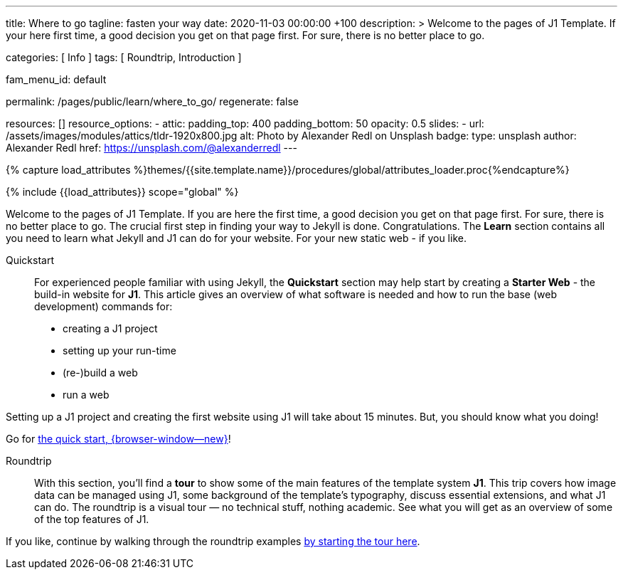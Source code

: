 ---
title:                                  Where to go
tagline:                                fasten your way
date:                                   2020-11-03 00:00:00 +100
description: >
                                        Welcome to the pages of J1 Template. If your here
                                        first time, a good decision you get on that page first.
                                        For sure, there is no better place to go.

categories:                             [ Info ]
tags:                                   [ Roundtrip, Introduction ]

fam_menu_id:                            default

permalink:                              /pages/public/learn/where_to_go/
regenerate:                             false

resources:                              []
resource_options:
  - attic:
      padding_top:                      400
      padding_bottom:                   50
      opacity:                          0.5
      slides:
        - url:                          /assets/images/modules/attics/tldr-1920x800.jpg
          alt:                          Photo by Alexander Redl on Unsplash
          badge:
            type:                       unsplash
            author:                     Alexander Redl
            href:                       https://unsplash.com/@alexanderredl
---

// Page Initializer
// =============================================================================
// Enable the Liquid Preprocessor
:page-liquid:

// Set (local) page attributes here
// -----------------------------------------------------------------------------
// :page--attr:                         <attr-value>

//  Load Liquid procedures
// -----------------------------------------------------------------------------
{% capture load_attributes %}themes/{{site.template.name}}/procedures/global/attributes_loader.proc{%endcapture%}

// Load page attributes
// -----------------------------------------------------------------------------
{% include {{load_attributes}} scope="global" %}


// Page content
// ~~~~~~~~~~~~~~~~~~~~~~~~~~~~~~~~~~~~~~~~~~~~~~~~~~~~~~~~~~~~~~~~~~~~~~~~~~~~~

// Include sub-documents
// -----------------------------------------------------------------------------

Welcome to the pages of J1 Template. If you are here the first time, a good
decision you get on that page first. For sure, there is no better place to go.
The crucial first step in finding your way to Jekyll is done. Congratulations.
The *Learn* section contains all you need to learn what Jekyll and J1 can do
for your website. For your new static web - if you like.

Quickstart::
For experienced people familiar with using Jekyll, the *Quickstart* section
may help start by creating a *Starter Web* - the build-in website for *J1*.
This article gives an overview of what software is needed and how to run the
base (web development) commands for:

* creating a J1 project
* setting up your run-time
* (re-)build a web
* run a web

Setting up a J1 project and creating the first website using J1 will take
about 15 minutes. But, you should know what you doing!

Go for link:{url-j1--quickstart}[the quick start, {browser-window--new}]!

Roundtrip::
With this section, you'll find a *tour* to show some of the main features of
the template system *J1*. This trip covers how image data can be managed
using J1, some background of the template's typography, discuss
essential extensions, and what J1 can do. The roundtrip is a visual tour —
no technical stuff, nothing academic. See what you will get as an overview
of some of the top features of J1.

If you like, continue by walking through the roundtrip examples
link:/pages/public/learn/roundtrip/present_images/[by starting the tour here].
